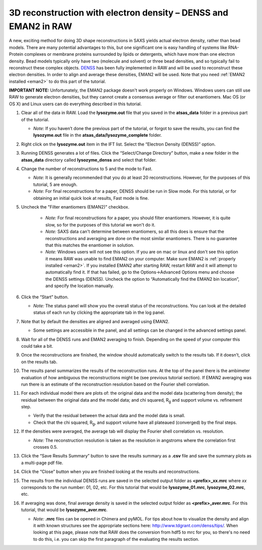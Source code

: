 3D reconstruction with electron density – DENSS and EMAN2 in RAW
^^^^^^^^^^^^^^^^^^^^^^^^^^^^^^^^^^^^^^^^^^^^^^^^^^^^^^^^^^^^^^^^^^^^^^^^^^
A new, exciting method for doing 3D shape reconstructions in SAXS yields actual
electron density, rather than bead models. There are many potential advantages to this,
but one significant one is easy handling of systems like RNA-Protein complexes or
membrane proteins surrounded by lipids or detergents, which have more than one electron
density. Bead models typically only have two (molecule and solvent) or three bead densities,
and so typically fail to reconstruct these complex objects. `DENSS <http://denss.org>`_ has
been fully implemented in RAW and will be used to reconstruct these electron densities.
In order to align and average these densities, EMAN2 will be used. Note that you need
:ref:`EMAN2 installed <eman2>` to do this part of the tutorial.

**IMPORTANT NOTE:** Unfortunately, the EMAN2 package doesn't work properly on Windows.
Windows users can still use RAW to generate electron densities, but they cannot
create a consensus average or filter out enantiomers. Mac OS (or OS X) and Linux
users can do everything described in this tutorial.


#.  Clear all of the data in RAW. Load the **lysozyme.out** file that you saved in the
    **atsas_data** folder in a previous part of the tutorial.

    *   *Note:* If you haven’t done the previous part of the tutorial, or forgot to save
        the results, you can find the **lysozyme.out** file in the
        **atsas_data/lysozyme_complete** folder.

#.  Right click on the **lysozyme.out** item in the IFT list. Select the “Electron Density (DENSS)” option.

#.  Running DENSS generates a lot of files. Click the “Select/Change Directory” button,
    make a new folder in the **atsas_data** directory called **lysozyme_denss** and select
    that folder.

#.  Change the number of reconstructions to 5 and the mode to Fast.

    *   *Note:* It is generally recommended that you do at least 20 reconstructions. However,
        for the purposes of this tutorial, 5 are enough.

    *   *Note:* For final reconstructions for a paper, DENSS should be run in Slow mode.
        For this tutorial, or for obtaining an initial quick look at results, Fast mode is fine.

#. Uncheck the "Filter enantiomers (EMAN2)" checkbox.

    *   *Note:* For final reconstructions for a paper, you should filter enantiomers.  However, it
        is quite slow, so for the purposes of this tutorial we won't do it.

    *   *Note:* SAXS data can't determine between enantiomers, so all this does is ensure that
        the reconstructions and averaging are done on the most similar enantiomers. There
        is no guarantee that this matches the enantiomer in solution.

    *   *Note:* Windows users will not see this option. If you are on mac or linux
        and don't see this option it means RAW was unable to find EMAN2 on your computer.
        Make sure EMAN2 is :ref:`properly installed <eman2>`. If you installed EMAN2
        after starting RAW, restart RAW and it will attempt to automatically find
        it. If that has failed, go to the Options->Advanced Options menu and choose
        the DENSS settings (DENSS). Uncheck the option to “Automatically find
        the EMAN2 bin location”, and specify the location manually.

    |denss_run_tab_png|

#.  Click the “Start” button.

    *   *Note:* The status panel will show you the overall status of the reconstructions.
        You can look at the detailed status of each run by clicking the appropriate tab in
        the log panel.

#.  Note that by default the densities are aligned and averaged using EMAN2.

    *   Some settings are accessible in the panel, and all settings can be changed in the
        advanced settings panel.

#.  Wait for all of the DENSS runs and EMAN2 averaging to finish. Depending
    on the speed of your computer this could take a bit.

#.  Once the reconstructions are finished, the window should automatically switch to the
    results tab. If it doesn’t, click on the results tab.

    |denss_results_png|

#.  The results panel summarizes the results of the reconstruction runs. At the top of the
    panel there is the ambimeter evaluation of how ambiguous the reconstructions might be
    (see previous tutorial section). If EMAN2 averaging was run there is an estimate of the
    reconstruction resolution based on the Fourier shell correlation.

#.  For each individual model there are plots of: the original data and the model data (scattering from density);
    the residual between the original data and the model data; and chi squared, |Rg| and support volume
    vs. refinement step.

    *   Verify that the residual between the actual data and the model data is small.

    *   Check that the chi squared, |Rg|, and support volume have all plateaued (converged)
        by the final steps.

#.  If the densities were averaged, the average tab will display the Fourier shell correlation
    vs. resolution.

    *   *Note:* The reconstruction resolution is taken as the resolution in angstroms where the
        correlation first crosses 0.5.

    |denss_fsc_png|

#.  Click the “Save Results Summary” button to save the results summary as a **.csv** file and
    save the summary plots as a multi-page pdf file.

#.  Click the “Close” button when you are finished looking at the results and reconstructions.

#.  The results from the individual DENSS runs are saved in the selected output folder as
    **<prefix>_xx.mrc** where *xx* corresponds to the run number: 01, 02, etc. For this
    tutorial that would be **lysozyme_01.mrc**, **lysozyme_02.mrc**, etc.

#.  If averaging was done, final average density is saved in the selected output
    folder as **<prefix>_aver.mrc**. For this tutorial, that would be **lysozyme_aver.mrc**.

    *   *Note:* **.mrc** files can be opened in Chimera and pyMOL. For tips about how to
        visualize the density and align it with known structures see the appropriate
        sections here: `http://www.tdgrant.com/denss/tips/ <http://www.tdgrant.com/denss/tips/>`_.
        When looking at this page, please note that RAW does the conversion from hdf5 to mrc
        for you, so there's no need to do this, i.e. you can skip the first paragraph of the
        evaluating the results section.



.. |denss_run_tab_png| image:: images/denss_run_tab.png

.. |denss_results_png| image:: images/denss_results_tab.png

.. |denss_fsc_png| image:: images/denss_fsc.png

.. |Rg| replace:: R\ :sub:`g`
